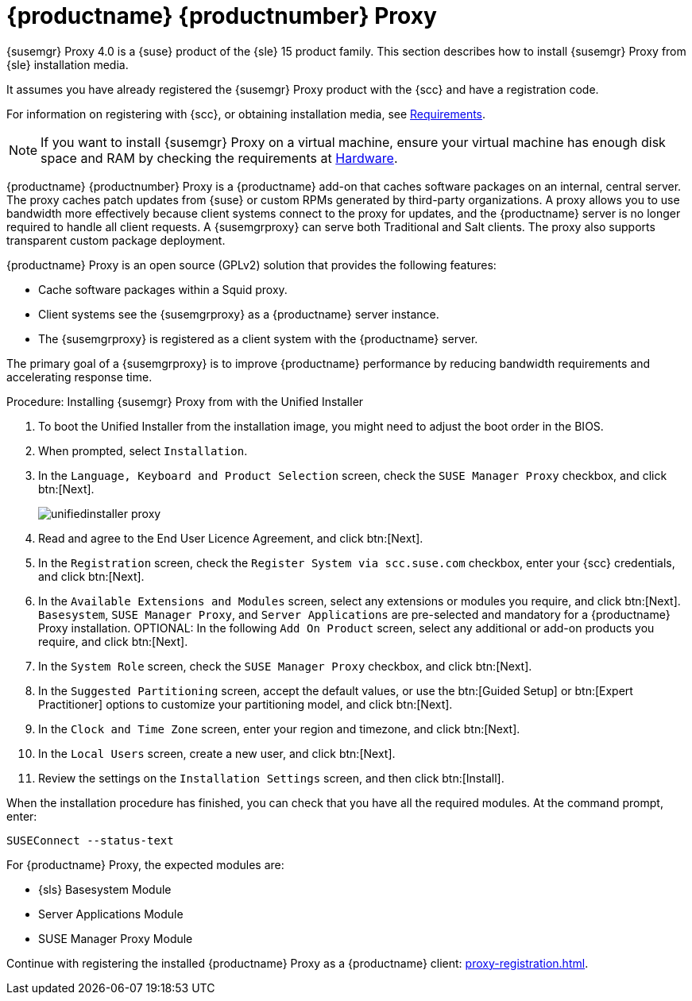 [[installation-proxy-unified]]
= {productname} {productnumber} Proxy

{susemgr} Proxy 4.0 is a {suse} product of the {sle} 15 product family.
This section describes how to install {susemgr} Proxy from {sle} installation media.
// Wondering whether we can mention here that when installation is finished you  must continue with registering the product as a suma client.

// 2019-08-27, ke: I'd really like to add here:
// == Before You Begin
It assumes you have already registered the {susemgr} Proxy product with the {scc} and have a registration code.

For information on registering with {scc}, or obtaining installation media, see xref:general-requirements.adoc[Requirements].
// REMARK: FIXME: here add a sentence about getting and using the Unified Installation

// 2019-08-27, ke: I'd really like to add here:
// == Installation

[NOTE]
====
If you want to install {susemgr} Proxy on a virtual machine, ensure your virtual machine has enough disk space and RAM by checking the requirements at xref:hardware-requirements.adoc[Hardware].
====

{productname} {productnumber} Proxy is a {productname} add-on that caches software packages on an internal, central server.
The proxy caches patch updates from {suse} or custom RPMs generated by third-party organizations.
A proxy allows you to use bandwidth more effectively because client systems connect to the proxy for updates, and the {productname} server is no longer required to handle all client requests.
A {susemgrproxy} can serve both Traditional and Salt clients.
The proxy also supports transparent custom package deployment.

{productname} Proxy is an open source (GPLv2) solution that provides the following features:

* Cache software packages within a Squid proxy.
* Client systems see the {susemgrproxy} as a {productname} server instance.
* The {susemgrproxy} is registered as a client system with the {productname} server.

The primary goal of a {susemgrproxy} is to improve {productname} performance by reducing bandwidth requirements and accelerating response time.



.Procedure: Installing {susemgr} Proxy from with the Unified Installer

. To boot the Unified Installer from the installation image, you might need to adjust the boot order in the BIOS.
. When prompted, select [guimenu]``Installation``.
// +
// image::unifiedinstaller-install.png[scaledwidth=80%] (this image is with
// server selected.
. In the [guimenu]``Language, Keyboard and Product Selection`` screen, check the [guimenu]``SUSE Manager Proxy`` checkbox, and click btn:[Next].
+
image::unifiedinstaller-proxy.png[scaledwidth=80%]
. Read and agree to the End User Licence Agreement, and click btn:[Next].
. In the [guimenu]``Registration`` screen, check the [guimenu]``Register System via scc.suse.com`` checkbox, enter your {scc} credentials, and click btn:[Next].
. In the [guimenu]``Available Extensions and Modules`` screen, select any extensions or modules you require, and click btn:[Next].
[systemitem]``Basesystem``, [systemitem]``SUSE Manager Proxy``, and [systemitem]``Server Applications`` are pre-selected and mandatory for a {productname} Proxy installation.
OPTIONAL: In the following [guimenu]``Add On Product`` screen, select any additional or add-on products you require, and click btn:[Next].
. In the [guimenu]``System Role`` screen, check the [guimenu]``SUSE Manager Proxy`` checkbox, and click btn:[Next].
. In the [guimenu]``Suggested Partitioning`` screen, accept the default values, or use the btn:[Guided Setup] or btn:[Expert Practitioner] options to customize your partitioning model, and click btn:[Next].
. In the [guimenu]``Clock and Time Zone`` screen, enter your region and timezone, and click btn:[Next].
. In the [guimenu]``Local Users`` screen, create a new user, and click btn:[Next].
// . System Administrator "root" follows
. Review the settings on the [guimenu]``Installation Settings`` screen, and then click btn:[Install].

When the installation procedure has finished, you can check that you have all the required modules.
At the command prompt, enter:

----
SUSEConnect --status-text
----

For {productname} Proxy, the expected modules are:

* {sls} Basesystem Module
* Server Applications Module
* SUSE Manager Proxy Module

Continue with registering the installed {productname} Proxy as a {productname} client: xref:proxy-registration.adoc[].
